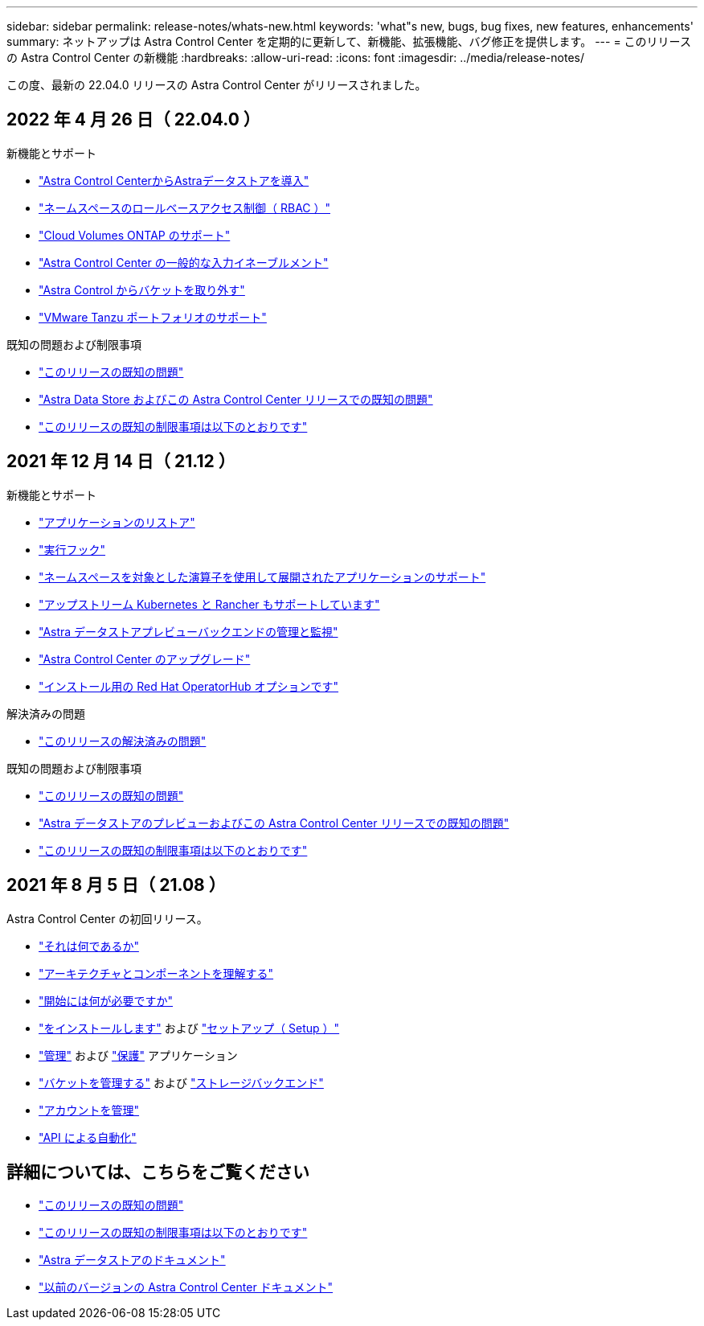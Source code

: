 ---
sidebar: sidebar 
permalink: release-notes/whats-new.html 
keywords: 'what"s new, bugs, bug fixes, new features, enhancements' 
summary: ネットアップは Astra Control Center を定期的に更新して、新機能、拡張機能、バグ修正を提供します。 
---
= このリリースの Astra Control Center の新機能
:hardbreaks:
:allow-uri-read: 
:icons: font
:imagesdir: ../media/release-notes/


この度、最新の 22.04.0 リリースの Astra Control Center がリリースされました。



== 2022 年 4 月 26 日（ 22.04.0 ）

.新機能とサポート
* link:../get-started/setup_overview.html#add-a-storage-backend["Astra Control CenterからAstraデータストアを導入"]
* link:../concepts/user-roles-namespaces.html["ネームスペースのロールベースアクセス制御（ RBAC ）"]
* link:../get-started/install_acc-cvo.html["Cloud Volumes ONTAP のサポート"]
* link:../get-started/requirements.html#ingress-for-on-premises-kubernetes-clusters["Astra Control Center の一般的な入力イネーブルメント"]
* link:../use/manage-buckets.html#remove-a-bucket["Astra Control からバケットを取り外す"]
* link:../get-started/requirements.html#tanzu-kubernetes-grid-cluster-requirements["VMware Tanzu ポートフォリオのサポート"]


.既知の問題および制限事項
* link:../release-notes/known-issues.html["このリリースの既知の問題"]
* link:../release-notes/known-issues-ads.html["Astra Data Store およびこの Astra Control Center リリースでの既知の問題"]
* link:../release-notes/known-limitations.html["このリリースの既知の制限事項は以下のとおりです"]




== 2021 年 12 月 14 日（ 21.12 ）

.新機能とサポート
* https://docs.netapp.com/us-en/astra-control-center-2112/use/restore-apps.html["アプリケーションのリストア"^]
* https://docs.netapp.com/us-en/astra-control-center-2112/use/execution-hooks.html["実行フック"^]
* https://docs.netapp.com/us-en/astra-control-center-2112/get-started/requirements.html#supported-app-installation-methods["ネームスペースを対象とした演算子を使用して展開されたアプリケーションのサポート"^]
* https://docs.netapp.com/us-en/astra-control-center-2112/get-started/requirements.html["アップストリーム Kubernetes と Rancher もサポートしています"^]
* https://docs.netapp.com/us-en/astra-control-center-2112/get-started/setup_overview.html#add-a-storage-backend["Astra データストアプレビューバックエンドの管理と監視"^]
* https://docs.netapp.com/us-en/astra-control-center-2112/use/upgrade-acc.html["Astra Control Center のアップグレード"^]
* https://docs.netapp.com/us-en/astra-control-center-2112/get-started/acc_operatorhub_install.html["インストール用の Red Hat OperatorHub オプションです"^]


.解決済みの問題
* https://docs.netapp.com/us-en/astra-control-center-2112/release-notes/resolved-issues.html["このリリースの解決済みの問題"^]


.既知の問題および制限事項
* https://docs.netapp.com/us-en/astra-control-center-2112/release-notes/known-issues.html["このリリースの既知の問題"^]
* https://docs.netapp.com/us-en/astra-control-center-2112/release-notes/known-issues-ads.html["Astra データストアのプレビューおよびこの Astra Control Center リリースでの既知の問題"^]
* https://docs.netapp.com/us-en/astra-control-center-2112/release-notes/known-limitations.html["このリリースの既知の制限事項は以下のとおりです"^]




== 2021 年 8 月 5 日（ 21.08 ）

Astra Control Center の初回リリース。

* https://docs.netapp.com/us-en/astra-control-center-2108/concepts/intro.html["それは何であるか"^]
* https://docs.netapp.com/us-en/astra-control-center-2108/concepts/architecture.html["アーキテクチャとコンポーネントを理解する"^]
* https://docs.netapp.com/us-en/astra-control-center-2108/get-started/requirements.html["開始には何が必要ですか"^]
* https://docs.netapp.com/us-en/astra-control-center-2108/get-started/install_acc.html["をインストールします"^] および https://docs.netapp.com/us-en/astra-control-center-2108/get-started/setup_overview.html["セットアップ（ Setup ）"^]
* https://docs.netapp.com/us-en/astra-control-center-2108/use/manage-apps.html["管理"^] および https://docs.netapp.com/us-en/astra-control-center-2108/use/protect-apps.html["保護"^] アプリケーション
* https://docs.netapp.com/us-en/astra-control-center-2108/use/manage-buckets.html["バケットを管理する"^] および https://docs.netapp.com/us-en/astra-control-center-2108/use/manage-backend.html["ストレージバックエンド"^]
* https://docs.netapp.com/us-en/astra-control-center-2108/use/manage-users.html["アカウントを管理"^]
* https://docs.netapp.com/us-en/astra-control-center-2108/rest-api/api-intro.html["API による自動化"^]




== 詳細については、こちらをご覧ください

* link:../release-notes/known-issues.html["このリリースの既知の問題"]
* link:../release-notes/known-limitations.html["このリリースの既知の制限事項は以下のとおりです"]
* https://docs.netapp.com/us-en/astra-data-store/index.html["Astra データストアのドキュメント"]
* link:../acc-earlier-versions.html["以前のバージョンの Astra Control Center ドキュメント"]


